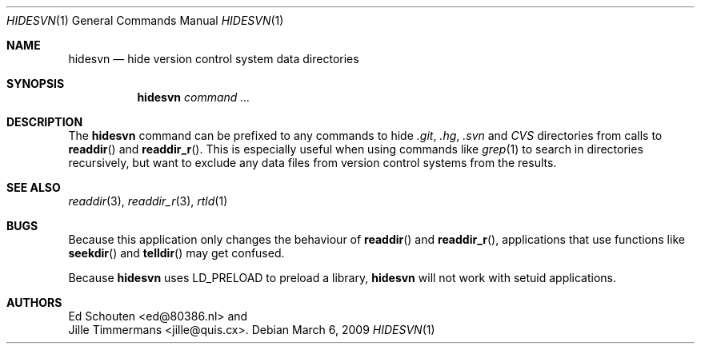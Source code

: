 .\" Copyright (c) 2009 Ed Schouten <ed@80386.nl>
.\" All rights reserved.
.\"
.\" Copyright (c) 2009 Jille Timmermans <jille@quis.cx>
.\" All rights reserved.
.\"
.\" Redistribution and use in source and binary forms, with or without
.\" modification, are permitted provided that the following conditions
.\" are met:
.\" 1. Redistributions of source code must retain the above copyright
.\"    notice, this list of conditions and the following disclaimer.
.\" 2. Redistributions in binary form must reproduce the above copyright
.\"    notice, this list of conditions and the following disclaimer in the
.\"    documentation and/or other materials provided with the distribution.
.\"
.\" THIS SOFTWARE IS PROVIDED BY THE AUTHOR AND CONTRIBUTORS ``AS IS'' AND
.\" ANY EXPRESS OR IMPLIED WARRANTIES, INCLUDING, BUT NOT LIMITED TO, THE
.\" IMPLIED WARRANTIES OF MERCHANTABILITY AND FITNESS FOR A PARTICULAR PURPOSE
.\" ARE DISCLAIMED.  IN NO EVENT SHALL THE AUTHOR OR CONTRIBUTORS BE LIABLE
.\" FOR ANY DIRECT, INDIRECT, INCIDENTAL, SPECIAL, EXEMPLARY, OR CONSEQUENTIAL
.\" DAMAGES (INCLUDING, BUT NOT LIMITED TO, PROCUREMENT OF SUBSTITUTE GOODS
.\" OR SERVICES; LOSS OF USE, DATA, OR PROFITS; OR BUSINESS INTERRUPTION)
.\" HOWEVER CAUSED AND ON ANY THEORY OF LIABILITY, WHETHER IN CONTRACT, STRICT
.\" LIABILITY, OR TORT (INCLUDING NEGLIGENCE OR OTHERWISE) ARISING IN ANY WAY
.\" OUT OF THE USE OF THIS SOFTWARE, EVEN IF ADVISED OF THE POSSIBILITY OF
.\" SUCH DAMAGE.
.\"
.Dd March 6, 2009
.Dt HIDESVN 1
.Os
.Sh NAME
.Nm hidesvn
.Nd hide version control system data directories
.Sh SYNOPSIS
.Nm
.Ar command ...
.Sh DESCRIPTION
The
.Nm
command can be prefixed to any commands to hide
.Pa .git ,
.Pa .hg ,
.Pa .svn
and
.Pa CVS
directories from calls to
.Fn readdir
and
.Fn readdir_r .
This is especially useful when using commands like
.Xr grep 1
to search in directories recursively, but want to exclude any data files
from version control systems from the results.
.Sh SEE ALSO
.Xr readdir 3 ,
.Xr readdir_r 3 ,
.Xr rtld 1
.Sh BUGS
Because this application only changes the behaviour of
.Fn readdir
and
.Fn readdir_r ,
applications that use functions like
.Fn seekdir
and
.Fn telldir
may get confused.
.Pp
Because
.Nm
uses
.Ev LD_PRELOAD
to preload a library,
.Nm
will not work with setuid applications.
.Sh AUTHORS
.An Ed Schouten Aq ed@80386.nl
and
.An Jille Timmermans Aq jille@quis.cx .
